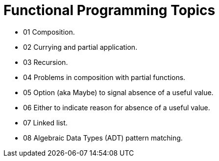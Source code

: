= Functional Programming Topics
:page-tags:
:favicon: https://fernandobasso.dev/cmdline.png
:icons: font
:sectlinks:
:sectnums!:
:toclevels: 6
:toc: right
:source-highlighter: highlight.js
:experimental:
:imagesdir: __assets

* 01 Composition.
* 02 Currying and partial application.
* 03 Recursion.
* 04 Problems in composition with partial functions.
* 05 Option (aka Maybe) to signal absence of a useful value.
* 06 Either to indicate reason for absence of a useful value.
* 07 Linked list.
* 08 Algebraic Data Types (ADT) pattern matching.
